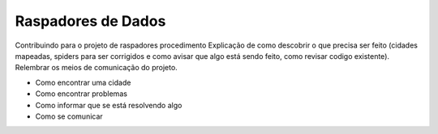 Raspadores de Dados
===================

Contribuindo para o projeto de raspadores   procedimento    Explicação de como descobrir o que precisa ser feito (cidades mapeadas, spiders para ser corrigidos e como avisar que algo está sendo feito, como revisar codigo existente). Relembrar os meios de comunicação do projeto.

- Como encontrar uma cidade
- Como encontrar problemas
- Como informar que se está resolvendo algo
- Como se comunicar